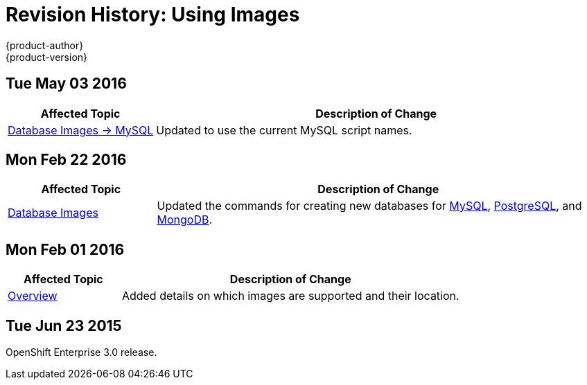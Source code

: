 [[using-images-revhistory-using-images]]
= Revision History: Using Images
{product-author}
{product-version}
:data-uri:
:icons:
:experimental:

// do-release: revhist-tables
== Tue May 03 2016

// tag::using_images_tue_may_03_2016[]
[cols="1,3",options="header"]
|===

|Affected Topic |Description of Change
//Tue May 03 2016

|xref:../using_images/db_images/mysql.adoc#using-images-db-images-mysql[Database Images -> MySQL]
|Updated to use the current MySQL script names.
|===
// end::using_images_tue_may_03_2016[]

== Mon Feb 22 2016

//tag::using_images_mon_feb_22_2016[]
[cols="1,3",options="header"]
|===

|Affected Topic |Description of Change

|xref:../using_images/db_images/index.adoc#using-images-db-images-index[Database Images]
|Updated the commands for creating new databases for xref:../using_images/db_images/mysql.adoc#using-images-db-images-mysql[MySQL], xref:../using_images/db_images/postgresql.adoc#using-images-db-images-postgresql[PostgreSQL], and xref:../using_images/db_images/mongodb.adoc#using-images-db-images-mongodb[MongoDB].

|===
// end::using_images_mon_feb_22_2016[]

== Mon Feb 01 2016

//tag::using_images_mon_feb_01_2016[]
[cols="1,3",options="header"]
|===

|Affected Topic |Description of Change

|xref:../using_images/index.adoc#using-images-index[Overview]
|Added details on which images are supported and their location.

|===
// end::using_images_mon_feb_01_2016[]

== Tue Jun 23 2015

OpenShift Enterprise 3.0 release.
